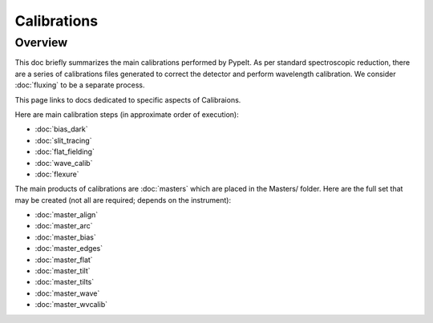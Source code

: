============
Calibrations
============

Overview
========

This doc briefly summarizes the main calibrations performed
by PypeIt.  As per standard spectroscopic
reduction, there are a series of calibrations files generated
to correct the detector and perform wavelength calibration.
We consider :doc:`fluxing` to be a separate process.

This page links to docs dedicated to specific aspects
of Calibraions.

Here are main calibration steps (in approximate order
of execution):

* :doc:`bias_dark`
* :doc:`slit_tracing`
* :doc:`flat_fielding`
* :doc:`wave_calib`
* :doc:`flexure`


The main products of calibrations are :doc:`masters` which
are placed in the Masters/ folder.  Here are the full set
that may be created (not all are required; depends on the
instrument):

- :doc:`master_align`
- :doc:`master_arc`
- :doc:`master_bias`
- :doc:`master_edges`
- :doc:`master_flat`
- :doc:`master_tilt`
- :doc:`master_tilts`
- :doc:`master_wave`
- :doc:`master_wvcalib`
